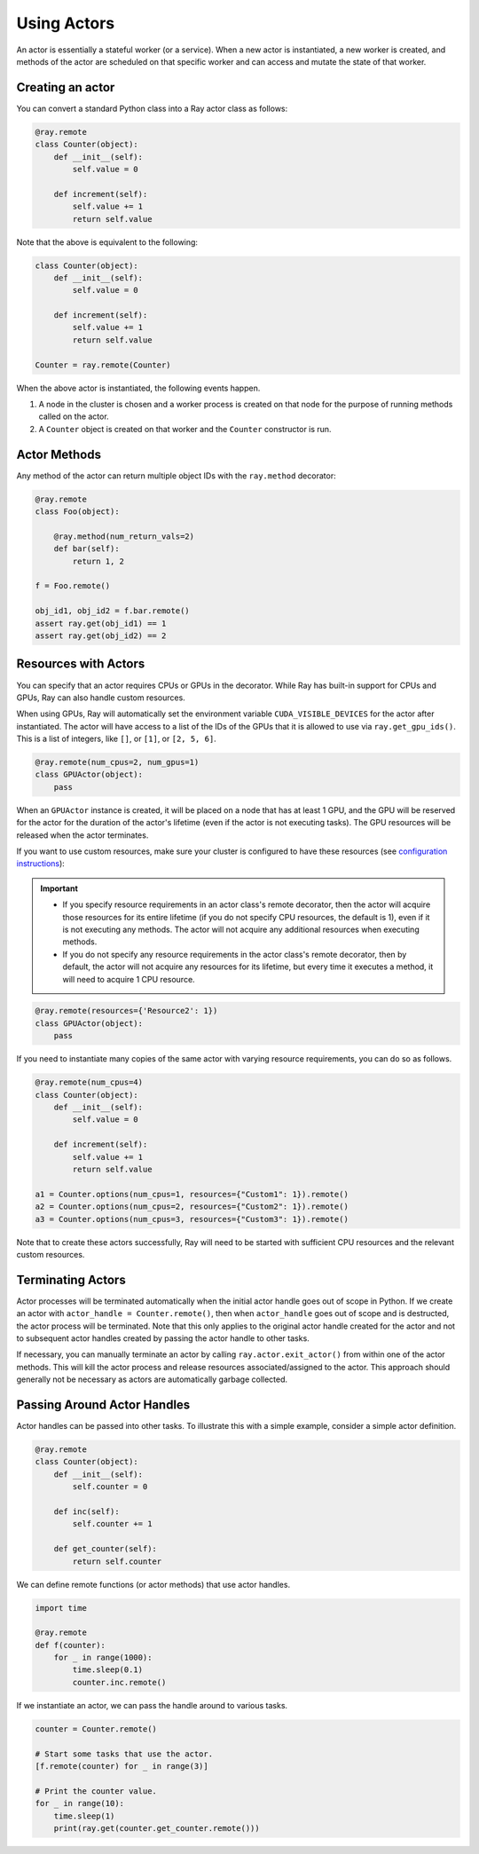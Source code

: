 Using Actors
============

An actor is essentially a stateful worker (or a service). When a new actor is
instantiated, a new worker is created, and methods of the actor are scheduled on
that specific worker and can access and mutate the state of that worker.

Creating an actor
-----------------

You can convert a standard Python class into a Ray actor class as follows:

.. code-block:: python

  @ray.remote
  class Counter(object):
      def __init__(self):
          self.value = 0

      def increment(self):
          self.value += 1
          return self.value

Note that the above is equivalent to the following:

.. code-block:: python

  class Counter(object):
      def __init__(self):
          self.value = 0

      def increment(self):
          self.value += 1
          return self.value

  Counter = ray.remote(Counter)

When the above actor is instantiated, the following events happen.

1. A node in the cluster is chosen and a worker process is created on that node
   for the purpose of running methods called on the actor.
2. A ``Counter`` object is created on that worker and the ``Counter``
   constructor is run.

Actor Methods
-------------

Any method of the actor can return multiple object IDs with the ``ray.method`` decorator:

.. code-block:: python

    @ray.remote
    class Foo(object):

        @ray.method(num_return_vals=2)
        def bar(self):
            return 1, 2

    f = Foo.remote()

    obj_id1, obj_id2 = f.bar.remote()
    assert ray.get(obj_id1) == 1
    assert ray.get(obj_id2) == 2


Resources with Actors
---------------------

You can specify that an actor requires CPUs or GPUs in the decorator. While Ray has built-in support for CPUs and GPUs, Ray can also handle custom resources.

When using GPUs, Ray will automatically set the environment variable ``CUDA_VISIBLE_DEVICES`` for the actor after instantiated. The actor will have access to a list of the IDs of the GPUs
that it is allowed to use via ``ray.get_gpu_ids()``. This is a list of integers,
like ``[]``, or ``[1]``, or ``[2, 5, 6]``.

.. code-block:: python

  @ray.remote(num_cpus=2, num_gpus=1)
  class GPUActor(object):
      pass

When an ``GPUActor`` instance is created, it will be placed on a node that has
at least 1 GPU, and the GPU will be reserved for the actor for the duration of
the actor's lifetime (even if the actor is not executing tasks). The GPU
resources will be released when the actor terminates.

If you want to use custom resources, make sure your cluster is configured to
have these resources (see `configuration instructions
<configure.html#cluster-resources>`__):

.. important::

  * If you specify resource requirements in an actor class's remote decorator,
    then the actor will acquire those resources for its entire lifetime (if you
    do not specify CPU resources, the default is 1), even if it is not executing
    any methods. The actor will not acquire any additional resources when
    executing methods.
  * If you do not specify any resource requirements in the actor class's remote
    decorator, then by default, the actor will not acquire any resources for its
    lifetime, but every time it executes a method, it will need to acquire 1 CPU
    resource.


.. code-block:: python

  @ray.remote(resources={'Resource2': 1})
  class GPUActor(object):
      pass


If you need to instantiate many copies of the same actor with varying resource
requirements, you can do so as follows.

.. code-block:: python

  @ray.remote(num_cpus=4)
  class Counter(object):
      def __init__(self):
          self.value = 0

      def increment(self):
          self.value += 1
          return self.value

  a1 = Counter.options(num_cpus=1, resources={"Custom1": 1}).remote()
  a2 = Counter.options(num_cpus=2, resources={"Custom2": 1}).remote()
  a3 = Counter.options(num_cpus=3, resources={"Custom3": 1}).remote()

Note that to create these actors successfully, Ray will need to be started with
sufficient CPU resources and the relevant custom resources.


Terminating Actors
------------------

Actor processes will be terminated automatically when the initial actor handle
goes out of scope in Python. If we create an actor with ``actor_handle =
Counter.remote()``, then when ``actor_handle`` goes out of scope and is
destructed, the actor process will be terminated. Note that this only applies to
the original actor handle created for the actor and not to subsequent actor
handles created by passing the actor handle to other tasks.

If necessary, you can manually terminate an actor by calling
``ray.actor.exit_actor()`` from within one of the actor methods. This will kill
the actor process and release resources associated/assigned to the actor. This
approach should generally not be necessary as actors are automatically garbage
collected.

Passing Around Actor Handles
----------------------------

Actor handles can be passed into other tasks. To illustrate this with a
simple example, consider a simple actor definition.

.. code-block:: python

  @ray.remote
  class Counter(object):
      def __init__(self):
          self.counter = 0

      def inc(self):
          self.counter += 1

      def get_counter(self):
          return self.counter

We can define remote functions (or actor methods) that use actor handles.

.. code-block:: python

  import time

  @ray.remote
  def f(counter):
      for _ in range(1000):
          time.sleep(0.1)
          counter.inc.remote()

If we instantiate an actor, we can pass the handle around to various tasks.

.. code-block:: python

  counter = Counter.remote()

  # Start some tasks that use the actor.
  [f.remote(counter) for _ in range(3)]

  # Print the counter value.
  for _ in range(10):
      time.sleep(1)
      print(ray.get(counter.get_counter.remote()))
